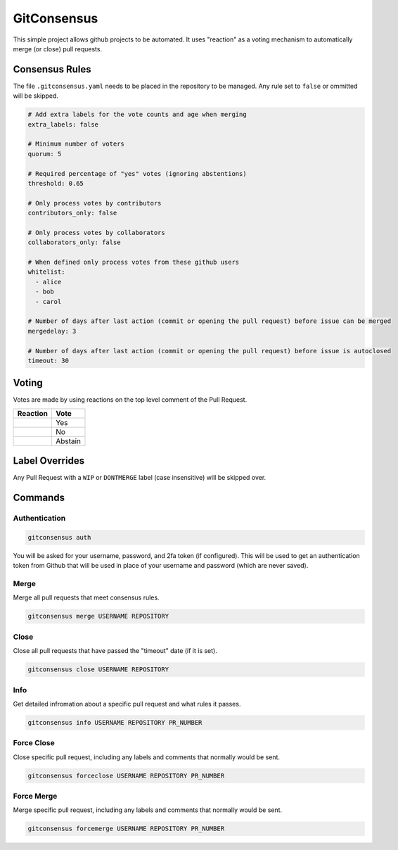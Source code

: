 GitConsensus
============

This simple project allows github projects to be automated. It uses
"reaction" as a voting mechanism to automatically merge (or close) pull
requests.

Consensus Rules
---------------

The file ``.gitconsensus.yaml`` needs to be placed in the repository to
be managed. Any rule set to ``false`` or ommitted will be skipped.

.. code:: yaml


    # Add extra labels for the vote counts and age when merging
    extra_labels: false

    # Minimum number of voters
    quorum: 5

    # Required percentage of "yes" votes (ignoring abstentions)
    threshold: 0.65

    # Only process votes by contributors
    contributors_only: false

    # Only process votes by collaborators
    collaborators_only: false

    # When defined only process votes from these github users
    whitelist:
      - alice
      - bob
      - carol

    # Number of days after last action (commit or opening the pull request) before issue can be merged
    mergedelay: 3

    # Number of days after last action (commit or opening the pull request) before issue is autoclosed
    timeout: 30

Voting
------

Votes are made by using reactions on the top level comment of the Pull
Request.

+--------------+-----------+
| Reaction     | Vote      |
+==============+===========+
| |+1|         | Yes       |
+--------------+-----------+
| |-1|         | No        |
+--------------+-----------+
| |confused|   | Abstain   |
+--------------+-----------+

Label Overrides
---------------

Any Pull Request with a ``WIP`` or ``DONTMERGE`` label (case
insensitive) will be skipped over.

Commands
--------

Authentication
~~~~~~~~~~~~~~

.. code:: shell

    gitconsensus auth

You will be asked for your username, password, and 2fa token (if
configured). This will be used to get an authentication token from
Github that will be used in place of your username and password (which
are never saved).

Merge
~~~~~

Merge all pull requests that meet consensus rules.

.. code:: shell

    gitconsensus merge USERNAME REPOSITORY

Close
~~~~~

Close all pull requests that have passed the "timeout" date (if it is
set).

.. code:: shell

    gitconsensus close USERNAME REPOSITORY

Info
~~~~

Get detailed infromation about a specific pull request and what rules it
passes.

.. code:: shell

    gitconsensus info USERNAME REPOSITORY PR_NUMBER

Force Close
~~~~~~~~~~~

Close specific pull request, including any labels and comments that
normally would be sent.

.. code:: shell

    gitconsensus forceclose USERNAME REPOSITORY PR_NUMBER

Force Merge
~~~~~~~~~~~

Merge specific pull request, including any labels and comments that
normally would be sent.

.. code:: shell

    gitconsensus forcemerge USERNAME REPOSITORY PR_NUMBER

.. |+1| image:: https://assets-cdn.github.com/images/icons/emoji/unicode/1f44d.png
.. |-1| image:: https://assets-cdn.github.com/images/icons/emoji/unicode/1f44e.png
.. |confused| image:: https://assets-cdn.github.com/images/icons/emoji/unicode/1f615.png




